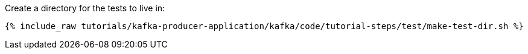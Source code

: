Create a directory for the tests to live in:

+++++
<pre class="snippet"><code class="shell">{% include_raw tutorials/kafka-producer-application/kafka/code/tutorial-steps/test/make-test-dir.sh %}</code></pre>
+++++
